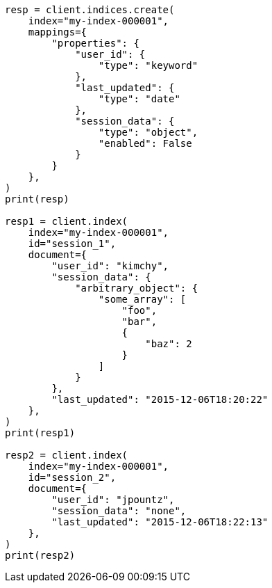 // This file is autogenerated, DO NOT EDIT
// mapping/params/enabled.asciidoc:17

[source, python]
----
resp = client.indices.create(
    index="my-index-000001",
    mappings={
        "properties": {
            "user_id": {
                "type": "keyword"
            },
            "last_updated": {
                "type": "date"
            },
            "session_data": {
                "type": "object",
                "enabled": False
            }
        }
    },
)
print(resp)

resp1 = client.index(
    index="my-index-000001",
    id="session_1",
    document={
        "user_id": "kimchy",
        "session_data": {
            "arbitrary_object": {
                "some_array": [
                    "foo",
                    "bar",
                    {
                        "baz": 2
                    }
                ]
            }
        },
        "last_updated": "2015-12-06T18:20:22"
    },
)
print(resp1)

resp2 = client.index(
    index="my-index-000001",
    id="session_2",
    document={
        "user_id": "jpountz",
        "session_data": "none",
        "last_updated": "2015-12-06T18:22:13"
    },
)
print(resp2)
----

